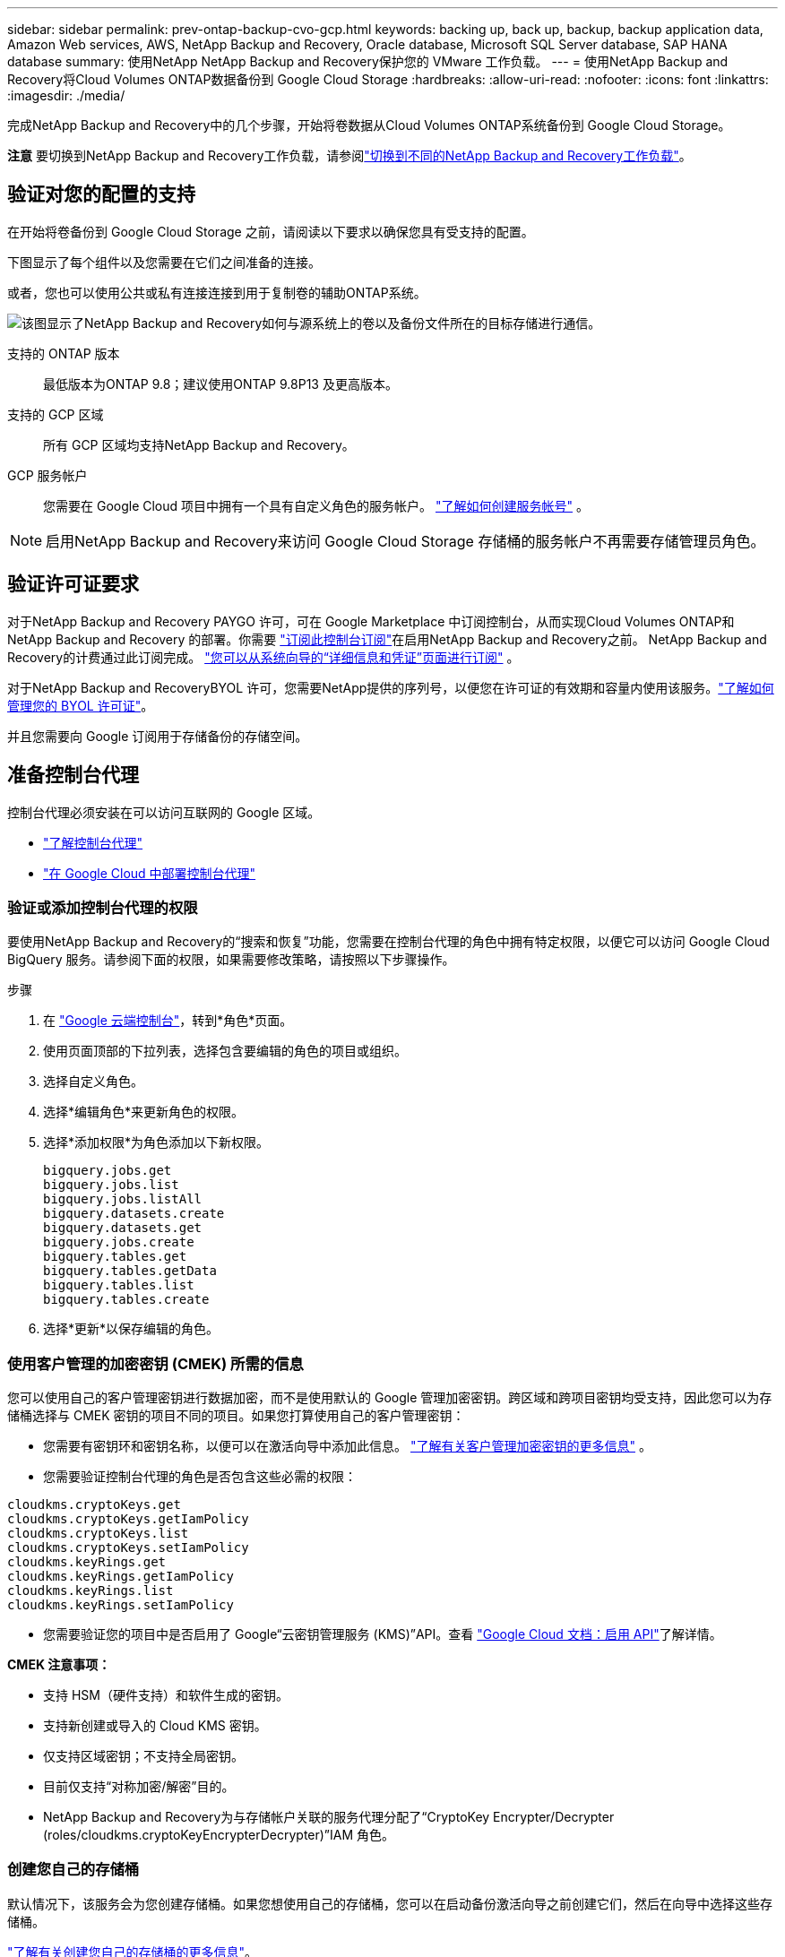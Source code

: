 ---
sidebar: sidebar 
permalink: prev-ontap-backup-cvo-gcp.html 
keywords: backing up, back up, backup, backup application data, Amazon Web services, AWS, NetApp Backup and Recovery, Oracle database, Microsoft SQL Server database, SAP HANA database 
summary: 使用NetApp NetApp Backup and Recovery保护您的 VMware 工作负载。 
---
= 使用NetApp Backup and Recovery将Cloud Volumes ONTAP数据备份到 Google Cloud Storage
:hardbreaks:
:allow-uri-read: 
:nofooter: 
:icons: font
:linkattrs: 
:imagesdir: ./media/


[role="lead"]
完成NetApp Backup and Recovery中的几个步骤，开始将卷数据从Cloud Volumes ONTAP系统备份到 Google Cloud Storage。

[]
====
*注意* 要切换到NetApp Backup and Recovery工作负载，请参阅link:br-start-switch-ui.html["切换到不同的NetApp Backup and Recovery工作负载"]。

====


== 验证对您的配置的支持

在开始将卷备份到 Google Cloud Storage 之前，请阅读以下要求以确保您具有受支持的配置。

下图显示了每个组件以及您需要在它们之间准备的连接。

或者，您也可以使用公共或私有连接连接到用于复制卷的辅助ONTAP系统。

image:diagram_cloud_backup_cvo_google.png["该图显示了NetApp Backup and Recovery如何与源系统上的卷以及备份文件所在的目标存储进行通信。"]

支持的 ONTAP 版本:: 最低版本为ONTAP 9.8；建议使用ONTAP 9.8P13 及更高版本。
支持的 GCP 区域:: 所有 GCP 区域均支持NetApp Backup and Recovery。
GCP 服务帐户:: 您需要在 Google Cloud 项目中拥有一个具有自定义角色的服务帐户。 https://docs.netapp.com/us-en/storage-management-cloud-volumes-ontap/task-creating-gcp-service-account.html["了解如何创建服务帐号"^] 。



NOTE: 启用NetApp Backup and Recovery来访问 Google Cloud Storage 存储桶的服务帐户不再需要存储管理员角色。



== 验证许可证要求

对于NetApp Backup and Recovery PAYGO 许可，可在 Google Marketplace 中订阅控制台，从而实现Cloud Volumes ONTAP和NetApp Backup and Recovery 的部署。你需要 https://console.cloud.google.com/marketplace/details/netapp-cloudmanager/cloud-manager?supportedpurview=project["订阅此控制台订阅"^]在启用NetApp Backup and Recovery之前。  NetApp Backup and Recovery的计费通过此订阅完成。 https://docs.netapp.com/us-en/storage-management-cloud-volumes-ontap/task-deploying-gcp.html["您可以从系统向导的“详细信息和凭证”页面进行订阅"^] 。

对于NetApp Backup and RecoveryBYOL 许可，您需要NetApp提供的序列号，以便您在许可证的有效期和容量内使用该服务。link:br-start-licensing.html["了解如何管理您的 BYOL 许可证"]。

并且您需要向 Google 订阅用于存储备份的存储空间。



== 准备控制台代理

控制台代理必须安装在可以访问互联网的 Google 区域。

* https://docs.netapp.com/us-en/console-setup-admin/concept-connectors.html["了解控制台代理"^]
* https://docs.netapp.com/us-en/console-setup-admin/task-quick-start-connector-google.html["在 Google Cloud 中部署控制台代理"^]




=== 验证或添加控制台代理的权限

要使用NetApp Backup and Recovery的“搜索和恢复”功能，您需要在控制台代理的角色中拥有特定权限，以便它可以访问 Google Cloud BigQuery 服务。请参阅下面的权限，如果需要修改策略，请按照以下步骤操作。

.步骤
. 在 https://console.cloud.google.com["Google 云端控制台"^]，转到*角色*页面。
. 使用页面顶部的下拉列表，选择包含要编辑的角色的项目或组织。
. 选择自定义角色。
. 选择*编辑角色*来更新角色的权限。
. 选择*添加权限*为角色添加以下新权限。
+
[source, json]
----
bigquery.jobs.get
bigquery.jobs.list
bigquery.jobs.listAll
bigquery.datasets.create
bigquery.datasets.get
bigquery.jobs.create
bigquery.tables.get
bigquery.tables.getData
bigquery.tables.list
bigquery.tables.create
----
. 选择*更新*以保存编辑的角色。




=== 使用客户管理的加密密钥 (CMEK) 所需的信息

您可以使用自己的客户管理密钥进行数据加密，而不是使用默认的 Google 管理加密密钥。跨区域和跨项目密钥均受支持，因此您可以为存储桶选择与 CMEK 密钥的项目不同的项目。如果您打算使用自己的客户管理密钥：

* 您需要有密钥环和密钥名称，以便可以在激活向导中添加此信息。 https://cloud.google.com/kms/docs/cmek["了解有关客户管理加密密钥的更多信息"^] 。
* 您需要验证控制台代理的角色是否包含这些必需的权限：


[source, json]
----
cloudkms.cryptoKeys.get
cloudkms.cryptoKeys.getIamPolicy
cloudkms.cryptoKeys.list
cloudkms.cryptoKeys.setIamPolicy
cloudkms.keyRings.get
cloudkms.keyRings.getIamPolicy
cloudkms.keyRings.list
cloudkms.keyRings.setIamPolicy
----
* 您需要验证您的项目中是否启用了 Google“云密钥管理服务 (KMS)”API。查看 https://cloud.google.com/apis/docs/getting-started#enabling_apis["Google Cloud 文档：启用 API"^]了解详情。


*CMEK 注意事项：*

* 支持 HSM（硬件支持）和软件生成的密钥。
* 支持新创建或导入的 Cloud KMS 密钥。
* 仅支持区域密钥；不支持全局密钥。
* 目前仅支持“对称加密/解密”目的。
* NetApp Backup and Recovery为与存储帐户关联的服务代理分配了“CryptoKey Encrypter/Decrypter (roles/cloudkms.cryptoKeyEncrypterDecrypter)”IAM 角色。




=== 创建您自己的存储桶

默认情况下，该服务会为您创建存储桶。如果您想使用自己的存储桶，您可以在启动备份激活向导之前创建它们，然后在向导中选择这些存储桶。

link:prev-ontap-protect-journey.html["了解有关创建您自己的存储桶的更多信息"]。



== 验证ONTAP复制卷的网络要求

如果您计划使用NetApp Backup and Recovery在辅助ONTAP系统上创建复制卷，请确保源系统和目标系统满足以下网络要求。



==== 本地ONTAP网络要求

* 如果集群位于您的场所，您应该从公司网络连接到云提供商中的虚拟网络。这通常是 VPN 连接。
* ONTAP集群必须满足额外的子网、端口、防火墙和集群要求。
+
由于您可以复制到Cloud Volumes ONTAP或本地系统，因此请查看本地ONTAP系统的对等要求。 https://docs.netapp.com/us-en/ontap-sm-classic/peering/reference_prerequisites_for_cluster_peering.html["查看ONTAP文档中的集群对等前提条件"^] 。





==== Cloud Volumes ONTAP网络要求

* 实例的安全组必须包含所需的入站和出站规则：具体来说，ICMP 和端口 11104 和 11105 的规则。这些规则包含在预定义的安全组中。


* 要在不同子网中的两个Cloud Volumes ONTAP系统之间复制数据，子网必须一起路由（这是默认设置）。




== 在Cloud Volumes ONTAP上启用NetApp Backup and Recovery

启用NetApp Backup and Recovery步骤略有不同，具体取决于您拥有的是现有Cloud Volumes ONTAP系统还是新系统。

*在新系统上启用NetApp Backup and Recovery*

当您完成系统向导以创建新的Cloud Volumes ONTAP系统时，可以启用NetApp Backup and Recovery 。

您必须已经配置了服务帐户。如果在创建Cloud Volumes ONTAP系统时未选择服务帐户，则需要关闭系统并从 GCP 控制台将服务帐户添加到Cloud Volumes ONTAP 。

看 https://docs.netapp.com/us-en/storage-management-cloud-volumes-ontap/task-deploying-gcp.html["在 GCP 中启动Cloud Volumes ONTAP"^]了解创建Cloud Volumes ONTAP系统的要求和详细信息。

.步骤
. 从控制台*系统*页面，选择*添加系统*，选择云提供商，然后选择*添加新*。选择“创建Cloud Volumes ONTAP”。
. *选择位置*：选择*Google Cloud Platform*。
. *选择类型*：选择* Cloud Volumes ONTAP*（单节点或高可用性）。
. *详细信息和凭证*：输入以下信息：
+
.. 如果您要使用的项目与默认项目（控制台代理所在的项目）不同，请单击“*编辑项目*”并选择一个新项目。
.. 指定集群名称。
.. 启用*服务帐户*开关并选择具有预定义存储管理员角色的服务帐户。这是启用备份和分层所必需的。
.. 指定凭据。
+
确保已订阅 GCP Marketplace。



. *服务*：保持NetApp Backup and Recovery处于启用状态，然后单击*继续*。
. 完成向导中的页面以部署系统，如中所述 https://docs.netapp.com/us-en/storage-management-cloud-volumes-ontap/task-deploying-gcp.html["在 GCP 中启动Cloud Volumes ONTAP"^]。


.结果
系统上已启用NetApp Backup and Recovery 。在这些Cloud Volumes ONTAP系统上创建卷后，启动NetApp Backup and Recovery并link:prev-ontap-backup-manage.html["在您想要保护的每个卷上激活备份"]。

*在现有系统上启用NetApp Backup and Recovery*

您可以随时直接从系统启用NetApp Backup and Recovery 。

.步骤
. 从控制台*系统*页面中，选择系统并选择右侧面板中备份和恢复旁边的*启用*。
+
如果您的备份的 Google Cloud Storage 目标作为系统存在于控制台*系统*页面上，则可以将集群拖到 Google Cloud Storage 系统上以启动设置向导。





== 准备 Google Cloud Storage 作为备份目标

准备 Google Cloud Storage 作为备份目标涉及以下步骤：

* 设置权限。
* （可选）创建您自己的存储桶。  （如果您愿意，该服务将为您创建存储桶。）
* （可选）设置客户管理的密钥以进行数据加密




=== 设置权限

您需要使用自定义角色为具有特定权限的服务帐户提供存储访问密钥。服务帐户使NetApp Backup and Recovery能够验证和访问用于存储备份的 Cloud Storage 存储桶。需要密钥，以便 Google Cloud Storage 知道谁在发出请求。

.步骤
. 在 https://console.cloud.google.com["Google 云端控制台"^]，转到*角色*页面。
. https://cloud.google.com/iam/docs/creating-custom-roles#creating_a_custom_role["创建新角色"^]具有以下权限：
+
[source, json]
----
storage.buckets.create
storage.buckets.delete
storage.buckets.get
storage.buckets.list
storage.buckets.update
storage.buckets.getIamPolicy
storage.multipartUploads.create
storage.objects.create
storage.objects.delete
storage.objects.get
storage.objects.list
storage.objects.update
----
. 在 Google Cloud 控制台中， https://console.cloud.google.com/iam-admin/serviceaccounts["前往服务帐户页面"^] 。
. 选择您的云项目。
. 选择*创建服务帐户*并提供所需信息：
+
.. *服务帐户详细信息*：输入名称和描述。
.. *授予此服务帐户访问项目的权限*：选择您刚刚创建的自定义角色。
.. 选择*完成*。


. 前往 https://console.cloud.google.com/storage/settings["GCP 存储设置"^]并为服务帐户创建访问密钥：
+
.. 选择一个项目，然后选择*互操作性*。如果您还没有这样做，请选择*启用互操作性访问*。
.. 在*服务帐户的访问密钥*下，选择*为服务帐户创建密钥*，选择刚刚创建的服务帐户，然后单击*创建密钥*。
+
稍后配置备份服务时，您需要在NetApp Backup and Recovery中输入密钥。







=== 创建您自己的存储桶

默认情况下，该服务会为您创建存储桶。或者，如果您想使用自己的存储桶，您可以在启动备份激活向导之前创建它们，然后在向导中选择这些存储桶。

link:prev-ontap-protect-journey.html["了解有关创建您自己的存储桶的更多信息"]。



=== 设置客户管理的加密密钥 (CMEK) 以进行数据加密

您可以使用自己的客户管理密钥进行数据加密，而不是使用默认的 Google 管理加密密钥。跨区域和跨项目密钥均受支持，因此您可以为存储桶选择与 CMEK 密钥的项目不同的项目。

如果您打算使用自己的客户管理密钥：

* 您需要有密钥环和密钥名称，以便可以在激活向导中添加此信息。 https://cloud.google.com/kms/docs/cmek["了解有关客户管理加密密钥的更多信息"^] 。
* 您需要验证控制台代理的角色是否包含这些必需的权限：
+
[source, json]
----
cloudkms.cryptoKeys.get
cloudkms.cryptoKeys.getIamPolicy
cloudkms.cryptoKeys.list
cloudkms.cryptoKeys.setIamPolicy
cloudkms.keyRings.get
cloudkms.keyRings.getIamPolicy
cloudkms.keyRings.list
cloudkms.keyRings.setIamPolicy
----
* 您需要验证您的项目中是否启用了 Google“云密钥管理服务 (KMS)”API。查看 https://cloud.google.com/apis/docs/getting-started#enabling_apis["Google Cloud 文档：启用 API"^]了解详情。


*CMEK 注意事项：*

* 支持 HSM（硬件支持）和软件生成的密钥。
* 支持新创建或导入的 Cloud KMS 密钥。
* 仅支持区域密钥，不支持全局密钥。
* 目前仅支持“对称加密/解密”目的。
* NetApp Backup and Recovery为与存储帐户关联的服务代理分配了“CryptoKey Encrypter/Decrypter (roles/cloudkms.cryptoKeyEncrypterDecrypter)”IAM 角色。




== 激活ONTAP卷上的备份

随时直接从您的本地系统激活备份。

向导将引导您完成以下主要步骤：

* <<选择要备份的卷>>
* <<定义备份策略>>
* <<检查您的选择>>


您还可以<<显示 API 命令>>在审查步骤中，您可以复制代码来自动为未来的系统激活备份。



=== 启动向导

.步骤
. 使用以下方式之一访问激活备份和恢复向导：
+
** 从控制台*系统*页面*中，选择系统并选择右侧面板中备份和恢复旁边的*启用>备份卷*。
+
如果备份的 GCP 目标作为系统存在于控制台*系统*页面上，则可以将ONTAP集群拖到 GCP 对象存储上。

** 在备份和恢复栏中选择*卷*。从卷选项卡中，选择*操作*image:icon-action.png["操作图标"]图标并选择单个卷（尚未启用复制或备份到对象存储）的*激活备份*。


+
向导的介绍页面显示保护选项，包括本地快照、复制和备份。如果您在此步骤中选择了第二个选项，则会出现“定义备份策略”页面，其中选择一个卷。

. 继续以下选项：
+
** 如果您已经有控制台代理，那么一切就绪了。只需选择*下一步*。
** 如果您还没有控制台代理，则会出现“添加控制台代理”选项。参考<<准备控制台代理>>。






=== 选择要备份的卷

选择您想要保护的卷。受保护的卷是具有以下一项或多项的卷：快照策略、复制策略、备份到对象策略。

您可以选择保护FlexVol或FlexGroup卷；但是，在激活系统备份时不能选择这些卷的混合。了解如何link:prev-ontap-backup-manage.html["激活系统中附加卷的备份"]（FlexVol或FlexGroup）在为初始卷配置备份后。

[NOTE]
====
* 您一次只能在单个FlexGroup卷上激活备份。
* 您选择的卷必须具有相同的SnapLock设置。所有卷都必须启用SnapLock Enterprise或禁用SnapLock 。


====
.步骤
请注意，如果您选择的卷已经应用了快照或复制策略，那么您稍后选择的策略将覆盖这些现有策略。

. 在“选择卷”页面中，选择要保护的一个或多个卷。
+
** 或者，过滤行以仅显示具有特定卷类型、样式等的卷，以便更轻松地进行选择。
** 选择第一个卷后，您可以选择所有FlexVol卷（FlexGroup卷一次只能选择一个）。要备份所有现有的FlexVol卷，请先选中一个卷，然后选中标题行中的框。
** 要备份单个卷，请选中每个卷对应的复选框。


. 选择“下一步”。




=== 定义备份策略

定义备份策略涉及设置以下选项：

* 您是否需要一个或所有备份选项：本地快照、复制和备份到对象存储
* 架构
* 本地快照策略
* 复制目标和策略
+

NOTE: 如果您选择的卷具有与您在此步骤中选择的策略不同的快照和复制策略，则现有策略将被覆盖。

* 备份到对象存储信息（提供商、加密、网络、备份策略和导出选项）。


.步骤
. 在“定义备份策略”页面中，选择以下一项或全部。默认情况下，所有三个都被选中：
+
** *本地快照*：如果您正在执行复制或备份到对象存储，则必须创建本地快照。
** *复制*：在另一个ONTAP存储系统上创建复制卷。
** *备份*：将卷备份到对象存储。


. *架构*：如果您选择复制和备份，请选择以下信息流之一：
+
** *级联*：信息从主存储系统流向辅助存储系统，再从辅助存储系统流向对象存储。
** *扇出*：信息从主存储系统流向辅助存储系统，再从主存储系统流向对象存储。
+
有关这些架构的详细信息，请参阅link:prev-ontap-protect-journey.html["规划您的保护之旅"]。



. *本地快照*：选择现有的快照策略或创建一个。
+

TIP: 要在激活备份之前创建自定义策略，请参阅link:br-use-policies-create.html["创建策略"]。

+
要创建策略，请选择“创建新策略”并执行以下操作：

+
** 输入策略的名称。
** 选择最多五个时间表，通常频率不同。
** 对于备份到对象策略，配置 Datalock 和 Ransomware Resilience。有关 Datalock 和勒索软件恢复的详细信息，请参阅link:prev-ontap-policy-object-options.html["备份到对象策略设置"]。
** 选择“*创建*”。


. *复制*：设置以下选项：
+
** *复制目标*：选择目标系统和 SVM。或者，选择将添加到复制卷名称的目标聚合或聚合以及前缀或后缀。
** *复制策略*：选择现有的复制策略或创建一个。
+

TIP: 要在激活复制之前创建自定义策略，请参阅link:br-use-policies-create.html["创建策略"]。

+
要创建策略，请选择“创建新策略”并执行以下操作：

+
*** 输入策略的名称。
*** 选择最多五个时间表，通常频率不同。
*** 选择“*创建*”。




. *备份到对象*：如果您选择了*备份*，请设置以下选项：
+
** *提供商*：选择*Google Cloud*。
** *提供商设置*：输入提供商详细信息和存储备份的区域。
+
创建新存储桶或选择现有存储桶。

** *加密密钥*：如果您创建了新的 Google 存储桶，请输入提供商提供给您的加密密钥信息。选择是否使用默认的 Google Cloud 加密密钥，或者从您的 Google 帐户中选择您自己的客户管理密钥来管理您的数据加密。
+
如果您选择使用自己的客户管理密钥，请输入密钥保管库和密钥信息。



+

NOTE: 如果您选择了现有的 Google Cloud 存储桶，则加密信息已经可用，因此您现在无需输入。

+
** *备份策略*：选择现有的备份到对象存储策略或创建一个。
+

TIP: 要在激活备份之前创建自定义策略，请参阅link:br-use-policies-create.html["创建策略"]。

+
要创建策略，请选择“创建新策略”并执行以下操作：

+
*** 输入策略的名称。
*** 选择最多五个时间表，通常频率不同。
*** 选择“*创建*”。


** *将现有的 Snapshot 副本导出到对象存储作为备份副本*：如果此系统中卷的任何本地 Snapshot 副本与您刚刚为此系统选择的备份计划标签（例如，每日、每周等）相匹配，则会显示此附加提示。选中此框可将所有历史快照复制到对象存储作为备份文件，以确保对您的卷进行最全面的保护。


. 选择“下一步”。




=== 检查您的选择

这是审查您的选择并在必要时进行调整的机会。

.步骤
. 在“审核”页面中，审核您的选择。
. （可选）选中复选框*自动将快照策略标签与复制和备份策略标签同步*。这将创建具有与复制和备份策略中的标签匹配的标签的快照。
. 选择*激活备份*。


.结果
NetApp Backup and Recovery开始对您的卷进行初始备份。复制卷和备份文件的基线传输包括主存储系统数据的完整副本。后续传输包含 Snapshot 副本中包含的主存储系统数据的差异副本。

在目标集群中创建一个复制卷，该卷将与主存储系统卷同步。

在您输入的 Google 访问密钥和密钥所指示的服务帐户中创建一个 Google Cloud Storage 存储桶，并将备份文件存储在那里。

默认情况下，备份与_Standard_存储类相关联。您可以使用成本较低的_Nearline_、_Coldline_或_Archive_存储类。但是，您通过 Google 配置存储类，而不是通过NetApp Backup and Recovery UI。请参阅 Google 主题 https://cloud.google.com/storage/docs/changing-default-storage-class["更改存储桶的默认存储类别"^]了解详情。

显示卷备份仪表板，以便您可以监控备份的状态。

您还可以使用link:br-use-monitor-tasks.html["作业监控页面"]。



=== 显示 API 命令

您可能想要显示并选择性地复制激活备份和恢复向导中使用的 API 命令。您可能希望这样做以便在未来的系统中自动激活备份。

.步骤
. 从激活备份和恢复向导中，选择*查看 API 请求*。
. 要将命令复制到剪贴板，请选择*复制*图标。




== 下一步是什么？

* 你可以link:prev-ontap-backup-manage.html["管理您的备份文件和备份策略"]。这包括启动和停止备份、删除备份、添加和更改备份计划等。
* 你可以link:prev-ontap-policy-object-advanced-settings.html["管理集群级备份设置"]。这包括更改ONTAP用于访问云存储的存储密钥、更改可用于将备份上传到对象存储的网络带宽、更改未来卷的自动备份设置等等。
* 您还可以link:prev-ontap-restore.html["从备份文件恢复卷、文件夹或单个文件"]到 AWS 中的Cloud Volumes ONTAP系统，或到本地ONTAP系统。

